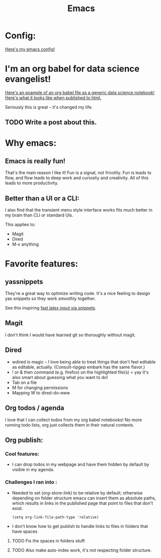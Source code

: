 #+title: Emacs
#+PROPERTY: :exports both

* Config:

[[https://github.com/ElleNajt/emacs][Here's my emacs config!]]

* I'm an org babel for data science evangelist!

[[https://github.com/ElleNajt/ElleNajt.github.io/blob/master/Code/OrgBabelExample/example.org][Here's an example of an org babel file as a generic data science notebook!]]
[[file:../Code/OrgBabelExample/example.org][Here's what it looks like when published to html.]]

Seriously this is great -- it's changed my life.

** TODO Write a post about this.
SCHEDULED: <2024-09-25 Wed>

* Why emacs:
** Emacs is really fun!

That's the main reason I like it!
Fun is a signal, not frivolity.
Fun is leads to flow, and flow leads to deep work and curiosity and creativity.
All of this leads to more productivity.

** Better than a UI or a CLI:

I also find that the transient menu style interface works fits much better in my brain than CLI or standard UIs.

This applies to:
- Magit
- Dired
- M-x anything



* Favorite features:

** yassnippets

They're a great way to optimize writing code. It's a nice feeling to design yas snippets so they work smoothly together.

See this inspiring [[https://karthinks.com/software/latex-input-for-impatient-scholars/][fast latex input via snippets]].

** Magit

I don't think I would have learned git so thoroughly without magit.

** Dired

- wdired is magic -- I love being able to treat things that don't feel editable as editable, actually. (Consult-ripgep embark has the same flavor.)
- ! or & then command (e.g. firefox) on the highlighted file(s) = yay
  it's also smart about guessing what you want to do!
- Tab on a file
- M for changing permissions
- Mapping W to dired-do-eww

** Org todos / agenda

I love that I can collect todos from my org babel notebooks! No more running todo lists, org just collects them in their natural contexts.

** Org publish:
*** Cool features:
- I can drop todos in my webpage and have them hidden by default by visible in my agenda.
*** Challenges I ran into :

- Needed to set (org-store-link) to be relative by default; otherwise depending on folder structure emacs can insert them as absolute paths, which results in links in the published page that point to files that don't exist.

   #+begin_src elisp
   (setq org-link-file-path-type 'relative)
   #+end_src


- I don't know how to get publish to handle links to files in folders that have spaces
***** TODO Fix the spaces in folders stuff.
***** TODO Also make auto-index work, it's not respecting folder structure.


